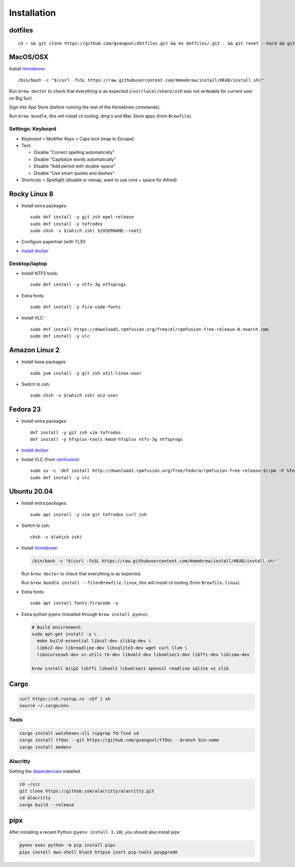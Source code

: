Installation
============
dotfiles
--------
::

  cd ~ && git clone https://github.com/gvangool/dotfiles.git && mv dotfiles/.git . && git reset --hard && git submodule update --init --recursive

MacOS/OSX
---------
Install `Homebrew <https://brew.sh/>`__::

  /bin/bash -c "$(curl -fsSL https://raw.githubusercontent.com/Homebrew/install/HEAD/install.sh)"

Run ``brew doctor`` to check that everything is as expected
(``/usr/local/share/zsh`` was not writeable for current user on Big Sur).

Sign into App Store (before running the rest of the Homebrew commands).

Run ``brew bundle``, this will install cli tooling, dmg's and Mac Store apps
(from ``Brewfile``).

Settings: Keyboard
~~~~~~~~~~~~~~~~~~
- Keyboard > Modifier Keys > Caps lock (map to Escape)
- Text:

  - Disable "Correct spelling automatically"
  - Disable "Capitalize words automatically"
  - Disable "Add period with double-space"
  - Disable "Use smart quotes and dashes"
- Shortcuts > Spotlight (disable or remap, want to use cmd + space for Alfred)

Rocky Linux 8
-------------
- Install extra packages::

    sudo dnf install -y git zsh epel-release
    sudo dnf install -y tofrodos
    sudo chsh -s $(which zsh) ${USERNAME:-root}
- Configure papertrail (with TLS!)
- `Install docker
  <https://docs.docker.com/install/linux/docker-ce/centos/>`__

Desktop/laptop
~~~~~~~~~~~~~~
- Install NTFS tools::

    sudo dnf install -y ntfs-3g ntfsprogs
- Extra fonts::

    sudo dnf install -y fira-code-fonts
- Install VLC::

    sudo dnf install https://download1.rpmfusion.org/free/el/rpmfusion-free-release-8.noarch.rpm
    sudo dnf install -y vlc

Amazon Linux 2
--------------
- Install base packages::

    sudo yum install -y git zsh util-linux-user

- Switch to zsh::

    sudo chsh -s $(which zsh) ec2-user


Fedora 23
---------
- Install extra packages::

    dnf install -y git zsh vim tofrodos
    dnf install -y hfsplus-tools kmod-hfsplus ntfs-3g ntfsprogs
- `Install docker
  <https://docs.docker.com/install/linux/docker-ce/fedora/>`__
- Install VLC (from `rpmfusion <http://rpmfusion.org>`_)::

    sudo su -c 'dnf install http://download1.rpmfusion.org/free/fedora/rpmfusion-free-release-$(rpm -E %fedora).noarch.rpm http://download1.rpmfusion.org/nonfree/fedora/rpmfusion-nonfree-release-$(rpm -E %fedora).noarch.rpm'
    sudo dnf install -y vlc

Ubuntu 20.04
------------
- Install extra packages::

    sudo apt install -y vim git tofrodos curl zsh
- Switch to zsh::

    chsh -s $(which zsh)
- Install `Homebrew <https://brew.sh/>`__:

  .. code-block:: bash

    /bin/bash -c "$(curl -fsSL https://raw.githubusercontent.com/Homebrew/install/HEAD/install.sh)"

  Run ``brew doctor`` to check that everything is as expected.

  Run ``brew bundle install --file=Brewfile.linux``, this will install cli tooling (from ``Brewfile.linux``).

- Extra fonts::

    sudo apt install fonts-firacode -y

- Extra python pyenv (installed through ``brew install pyenv``):

  .. code-block:: bash

     # Build environment
     sudo apt-get install -y \
       make build-essential libssl-dev zlib1g-dev \
       libbz2-dev libreadline-dev libsqlite3-dev wget curl llvm \
       libncursesw5-dev xz-utils tk-dev libxml2-dev libxmlsec1-dev libffi-dev liblzma-dev

     brew install bzip2 libffi libxml2 libxmlsec1 openssl readline sqlite xz zlib


Cargo
-----
.. code-block:: bash

   curl https://sh.rustup.rs -sSf | sh
   source ~/.cargo/env

Tools
~~~~~
.. code-block:: bash

   cargo install watchexec-cli ripgrep fd-find sd
   cargo install tfdoc --git https://github.com/gvangool/tfdoc --branch bin-name
   cargo install modenv

Alacritty
~~~~~~~~~
Getting the `dependencies
<https://github.com/alacritty/alacritty/blob/master/INSTALL.md#dependencies>`__ installed.

.. code-block:: bash

    cd ~/src
    git clone https://github.com/alacritty/alacritty.git
    cd alacritty
    cargo build --release

pipx
----
After installing a recent Python (``pyenv install 3.10``), you should also
install pipx

.. code-block:: bash

    pyenv exec python -m pip install pipx
    pipx install aws-shell black httpie isort pip-tools pyupgrade
